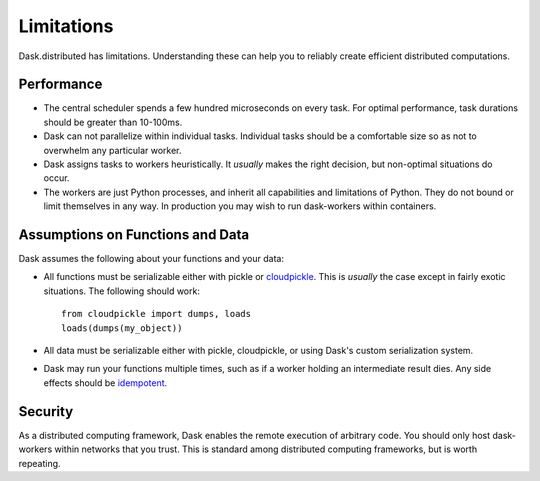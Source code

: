 Limitations
===========

Dask.distributed has limitations.  Understanding these can help you to reliably
create efficient distributed computations.

Performance
-----------

-  The central scheduler spends a few hundred microseconds on every task.  For
   optimal performance, task durations should be greater than 10-100ms.
-  Dask can not parallelize within individual tasks.  Individual tasks should
   be a comfortable size so as not to overwhelm any particular worker.
-  Dask assigns tasks to workers heuristically.  It *usually* makes the right
   decision, but non-optimal situations do occur.
-  The workers are just Python processes, and inherit all capabilities and
   limitations of Python.  They do not bound or limit themselves in any way.
   In production you may wish to run dask-workers within containers.

Assumptions on Functions and Data
---------------------------------

Dask assumes the following about your functions and your data:

-  All functions must be serializable either with pickle or
   `cloudpickle <https://github.com/cloudpipe/cloudpickle>`_.  This is
   *usually* the case except in fairly exotic situations.  The
   following should work::

        from cloudpickle import dumps, loads
        loads(dumps(my_object))

-  All data must be serializable either with pickle, cloudpickle, or using
   Dask's custom serialization system.
-  Dask may run your functions multiple times,
   such as if a worker holding an intermediate result dies.  Any side effects
   should be `idempotent <https://en.wikipedia.org/wiki/Idempotence>`_.

Security
--------

As a distributed computing framework, Dask enables the remote execution of
arbitrary code.  You should only host dask-workers within networks that you
trust.  This is standard among distributed computing frameworks, but is worth
repeating.
